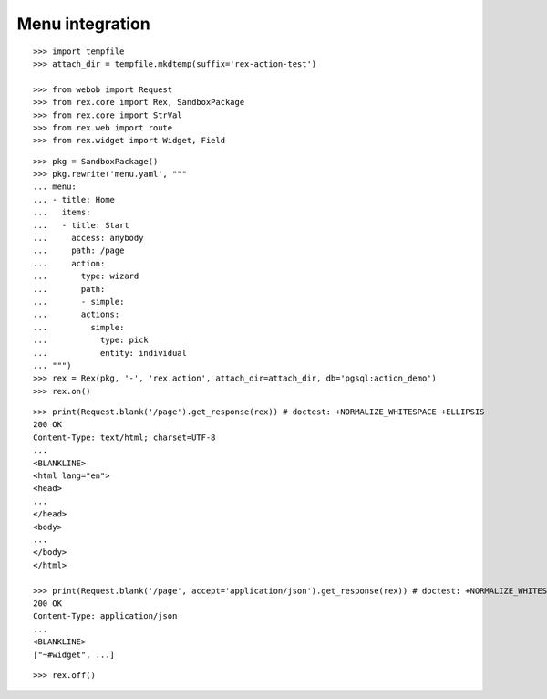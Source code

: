 Menu integration
================

::

  >>> import tempfile
  >>> attach_dir = tempfile.mkdtemp(suffix='rex-action-test')

  >>> from webob import Request
  >>> from rex.core import Rex, SandboxPackage
  >>> from rex.core import StrVal
  >>> from rex.web import route
  >>> from rex.widget import Widget, Field

::

  >>> pkg = SandboxPackage()
  >>> pkg.rewrite('menu.yaml', """
  ... menu:
  ... - title: Home
  ...   items:
  ...   - title: Start
  ...     access: anybody
  ...     path: /page
  ...     action:
  ...       type: wizard
  ...       path:
  ...       - simple:
  ...       actions:
  ...         simple:
  ...           type: pick
  ...           entity: individual
  ... """)
  >>> rex = Rex(pkg, '-', 'rex.action', attach_dir=attach_dir, db='pgsql:action_demo')
  >>> rex.on()

::

  >>> print(Request.blank('/page').get_response(rex)) # doctest: +NORMALIZE_WHITESPACE +ELLIPSIS
  200 OK
  Content-Type: text/html; charset=UTF-8
  ...
  <BLANKLINE>
  <html lang="en">
  <head>
  ...
  </head>
  <body>
  ...
  </body>
  </html>

  >>> print(Request.blank('/page', accept='application/json').get_response(rex)) # doctest: +NORMALIZE_WHITESPACE +ELLIPSIS
  200 OK
  Content-Type: application/json
  ...
  <BLANKLINE>
  ["~#widget", ...]

::

  >>> rex.off()


